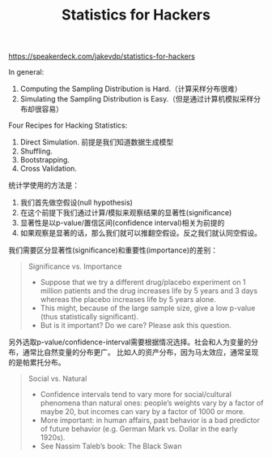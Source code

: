 #+title: Statistics for Hackers

https://speakerdeck.com/jakevdp/statistics-for-hackers

In general:
1. Computing the Sampling Distribution is Hard.（计算采样分布很难）
2. Simulating the Sampling Distribution is Easy.（但是通过计算机模拟采样分布却很容易）

Four Recipes for Hacking Statistics:
1. Direct Simulation. 前提是我们知道数据生成模型
2. Shuffling.
3. Bootstrapping.
4. Cross Validation.

统计学使用的方法是：
1. 我们首先做空假设(null hypothesis)
2. 在这个前提下我们通过计算/模拟来观察结果的显著性(significance)
3. 显著性是以p-value/置信区间(confidence interval)相关为前提的
4. 如果观察是显著的话，那么我们就可以推翻空假设。反之我们就认同空假设。

我们需要区分显著性(significance)和重要性(importance)的差别：
#+BEGIN_QUOTE
Significance vs. Importance
- Suppose that we try a different drug/placebo experiment on 1 million patients and the drug increases life by 5 years and 3 days whereas the placebo increases life by 5 years alone.
- This might, because of the large sample size, give a low p-value (thus statistically significant).
- But is it important? Do we care? Please ask this question.
#+END_QUOTE

另外选取p-value/confidence-interval需要根据情况选择。社会和人为变量的分布，通常比自然变量的分布更广。
比如人的资产分布，因为马太效应，通常呈现的是帕累托分布。
#+BEGIN_QUOTE
Social vs. Natural
- Confidence intervals tend to vary more for social/cultural phenomena than natural ones:  people’s weights vary by a factor of maybe 20, but incomes can vary by a factor of 1000 or more.
- More important: in human affairs, past behavior is a bad predictor of future behavior (e.g. German Mark vs. Dollar in the early 1920s).
- See Nassim Taleb’s book: The Black Swan
#+END_QUOTE